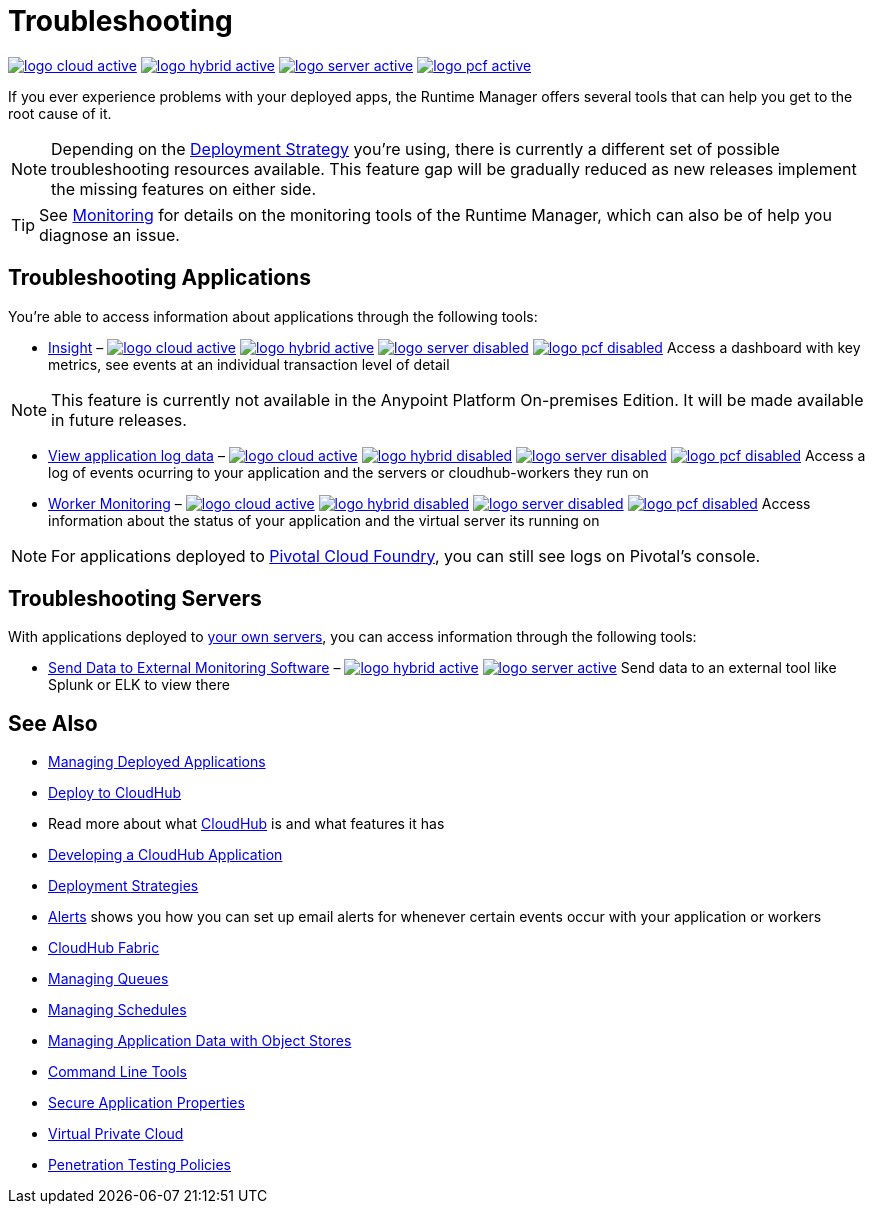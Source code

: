 = Troubleshooting
:keywords: cloudhub, managing, monitoring, troubleshooting, runtime manager, arm, applications, servers

image:logo-cloud-active.png[link="/runtime-manager/deployment-strategies"]
image:logo-hybrid-active.png[link="/runtime-manager/deployment-strategies"]
image:logo-server-active.png[link="/runtime-manager/deployment-strategies"]
image:logo-pcf-active.png[link="/runtime-manager/deployment-strategies"]


If you ever experience problems with your deployed apps, the Runtime Manager offers several tools that can help you get to the root cause of it.


[NOTE]
Depending on the link:/runtime-manager/deployment-strategies[Deployment Strategy] you're using, there is currently a different set of possible troubleshooting resources available. This feature gap will be gradually reduced as new releases implement the missing features on either side.


[TIP]
See link:/runtime-manager/monitoring[Monitoring] for details on the monitoring tools of the Runtime Manager, which can also be of help you diagnose an issue.

== Troubleshooting Applications

You're able to access information about applications through the following tools:

* link:/runtime-manager/insight[Insight] – image:logo-cloud-active.png[link="/runtime-manager/deployment-strategies"]
image:logo-hybrid-active.png[link="/runtime-manager/deployment-strategies"]
image:logo-server-disabled.png[link="/runtime-manager/deployment-strategies"]
image:logo-pcf-disabled.png[link="/runtime-manager/deployment-strategies"] Access a dashboard with key metrics, see events at an individual transaction level of detail

[NOTE]
This feature is currently not available in the Anypoint Platform On-premises Edition. It will be made available in future releases.

* link:/runtime-manager/viewing-log-data[View application log data] –  image:logo-cloud-active.png[link="/runtime-manager/deployment-strategies"]
image:logo-hybrid-disabled.png[link="/runtime-manager/deployment-strategies"]
image:logo-server-disabled.png[link="/runtime-manager/deployment-strategies"]
image:logo-pcf-disabled.png[link="/runtime-manager/deployment-strategies"] Access a log of events ocurring to your application and the servers or cloudhub-workers they run on

* link:/runtime-manager/worker-monitoring[Worker Monitoring] – image:logo-cloud-active.png[link="/runtime-manager/deployment-strategies"]
image:logo-hybrid-disabled.png[link="/runtime-manager/deployment-strategies"]
image:logo-server-disabled.png[link="/runtime-manager/deployment-strategies"]
image:logo-pcf-disabled.png[link="/runtime-manager/deployment-strategies"] Access information about the status of your application and the virtual server its running on

[NOTE]
For applications deployed to link:/runtime-manager/deploying-applications-to-pcf[Pivotal Cloud Foundry], you can still see logs on Pivotal's console.

== Troubleshooting Servers

With applications deployed to link:/runtime-manager/managing-applications-on-your-own-servers[your own servers], you can access information through the following tools:

* link:/runtime-manager/sending-data-from-arm-to-external-monitoring-software[Send Data to External Monitoring Software] – image:logo-hybrid-active.png[link="/runtime-manager/deployment-strategies"]
image:logo-server-active.png[link="/runtime-manager/deployment-strategies"] Send data to an external tool like Splunk or ELK to view there



== See Also

* link:/runtime-manager/managing-deployed-applications[Managing Deployed Applications]
* link:/runtime-manager/deploying-to-cloudhub[Deploy to CloudHub]
* Read more about what link:/runtime-manager/cloudhub[CloudHub] is and what features it has
* link:/runtime-manager/developing-a-cloudhub-application[Developing a CloudHub Application]
* link:/runtime-manager/deployment-strategies[Deployment Strategies]
* link:/runtime-manager/alerts-on-runtime-manager[Alerts] shows you how you can set up email alerts for whenever certain events occur with your application or workers
* link:/runtime-manager/cloudhub-fabric[CloudHub Fabric]
* link:/runtime-manager/managing-queues[Managing Queues]
* link:/runtime-manager/managing-schedules[Managing Schedules]
* link:/runtime-manager/managing-application-data-with-object-stores[Managing Application Data with Object Stores]
* link:/runtime-manager/anypoint-platform-cli[Command Line Tools]
* link:/runtime-manager/secure-application-properties[Secure Application Properties]
* link:/runtime-manager/virtual-private-cloud[Virtual Private Cloud]
* link:/runtime-manager/penetration-testing-policies[Penetration Testing Policies]
